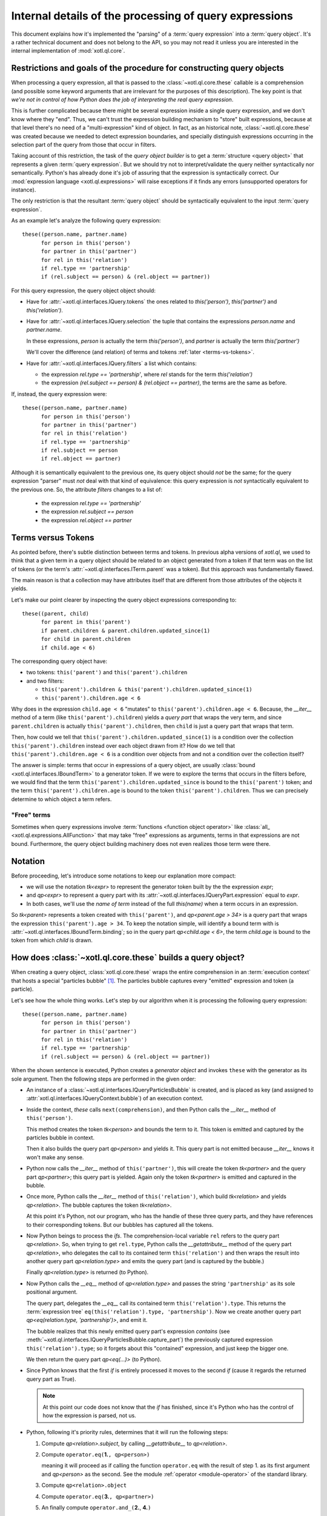 =======================================================
Internal details of the processing of query expressions
=======================================================

This document explains how it's implemented the "parsing" of a :term:`query
expression` into a :term:`query object`. It's a rather technical document and
does not belong to the API, so you may not read it unless you are interested in
the internal implementation of :mod:`xotl.ql.core`.

Restrictions and goals of the procedure for constructing query objects
======================================================================

When processing a query expression, all that is passed to the
:class:`~xotl.ql.core.these` callable is a comprehension (and possible some
keyword arguments that are irrelevant for the purposes of this
description). The key point is that *we're not in control of how Python does
the job of interpreting the real query expression*.

This is further complicated because there might be several expression inside a
single query expression, and we don't know where they "end". Thus, we can't
trust the expression building mechanism to "store" built expressions, because
at that level there's no need of a "multi-expression" kind of object. In fact,
as an historical note, :class:`~xotl.ql.core.these` was created because we
needed to detect expression boundaries, and specially distinguish expressions
occurring in the selection part of the query from those that occur in filters.

Taking account of this restriction, the task of the `query object builder` is
to get a :term:`structure <query object>` that represents a given :term:`query
expression`. But we should try not to interpret/validate the query neither
syntactically nor semantically. Python's has already done it's job of assuring
that the expression is syntactically correct. Our :mod:`expression language
<xotl.ql.expressions>` will raise exceptions if it finds any errors
(unsupported operators for instance).

The only restriction is that the resultant :term:`query object` should be
syntactically equivalent to the input :term:`query expression`.

As an example let's analyze the following query expression::

  these((person.name, partner.name)
        for person in this('person')
	for partner in this('partner')
	for rel in this('relation')
	if rel.type == 'partnership'
	if (rel.subject == person) & (rel.object == partner))


For this query expression, the query object object should:

- Have for :attr:`~xotl.ql.interfaces.IQuery.tokens` the ones related to
  `this('person')`, `this('partner')` and `this('relation')`.

- Have for :attr:`~xotl.ql.interfaces.IQuery.selection` the tuple that contains
  the expressions `person.name` and `partner.name`.

  In these expressions, `person` is actually the term `this('person')`, and
  `partner` is actually the term `this('partner')`

  We'll cover the difference (and relation) of terms and tokens :ref:`later
  <terms-vs-tokens>`.

- Have for :attr:`~xotl.ql.interfaces.IQuery.filters` a list which contains:

  - the expression `rel.type == 'partnership'`, where `rel` stands for the term
    `this('relation')`

  - the expression `(rel.subject == person) & (rel.object == partner)`, the
    terms are the same as before.

If, instead, the query expression were::

  these((person.name, partner.name)
        for person in this('person')
	for partner in this('partner')
	for rel in this('relation')
	if rel.type == 'partnership'
	if rel.subject == person
	if rel.object == partner)

Although it is semantically equivalent to the previous one, its query object
should *not* be the same; for the query expression "parser" must *not* deal
with that kind of equivalence: this query expression is *not* syntactically
equivalent to the previous one. So, the attribute `filters` changes to a list
of:

  - the expression `rel.type == 'partnership'`
  - the expression `rel.subject == person`
  - the expression `rel.object == partner`

.. _terms-vs-tokens:

Terms versus Tokens
===================

As pointed before, there's subtle distinction between terms and tokens. In
previous alpha versions of `xotl.ql`, we used to think that a given term in a
query object should be related to an object generated from a token if that term
was on the list of tokens (or the term's
:attr:`~xotl.ql.interfaces.ITerm.parent` was a token). But this approach was
fundamentally flawed.

The main reason is that a collection may have attributes itself that are
different from those attributes of the objects it yields.

Let's make our point clearer by inspecting the query object expressions
corresponding to::

  these((parent, child)
        for parent in this('parent')
	if parent.children & parent.children.updated_since(1)
	for child in parent.children
	if child.age < 6)

The corresponding query object have:

- two tokens: ``this('parent')`` and ``this('parent').children``
- and two filters:

  - ``this('parent').children & this('parent').children.updated_since(1)``
  - ``this('parent').children.age < 6``

Why does in the expression ``child.age < 6`` "mutates" to
``this('parent').children.age < 6``. Because, the `__iter__` method of a term (like
``this('parent').children``) yields a `query part` that wraps the very term,
and since ``parent.children`` is actually ``this('parent').children``, then
``child`` is just a query part that wraps that term.

Then, how could we tell that ``this('parent').children.updated_since(1)`` is a
condition over the collection ``this('parent').children`` instead over each
object drawn from it? How do we tell that ``this('parent').children.age < 6``
is a condition over objects from and not a condition over the collection
itself?

The answer is simple: terms that occur in expressions of a query object, are
usually :class:`bound <xotl.ql.interfaces.IBoundTerm>` to a generator token. If
we were to explore the terms that occurs in the filters before, we would find
that the term ``this('parent').children.updated_since`` is bound to the
``this('parent')`` token; and the term ``this('parent').children.age`` is bound
to the token ``this('parent').children``. Thus we can precisely determine to
which object a term refers.

.. _free-terms:

"Free" terms
------------

Sometimes when query expressions involve :term:`functions <function object
operator>` like :class:`all_ <xotl.ql.expressions.AllFunction>` that may take
"free" expressions as arguments, terms in that expressions are not
bound. Furthermore, the query object building machinery does not even realizes
those term were there.

.. todo::

   This issue points to another complex issue. Let's analyze the following
   query::

     these(parent for parent in this('parent')
           if any_(child for child in parent.children if child.age < 6))

   Currently, the query object returned contains a single filter that reflects
   the ``any_(...)`` condition; but the argument is unprocessed: a blind
   `generator object`.

   This is partially correct, since if were to "open" the generator, then the
   parts and tokens emitted by this subquery would merge with the ones of the
   outer queries and would lead to an mistaken query object. On the other hand,
   not opening it left *too much* work for :term:`translators <query
   translator>` that actually belongs to the `query object` building machinery.

   If we were to "open" subqueries, the
   :class:`xotl.ql.interfaces.IQueryObject` should be changed to have,
   possibly, an attribute ``queries``; and :class:`xotl.ql.core.these` would
   have to chose a given interpretation of `any_`.

   Also, if we give the responsability to ``these`` we may hurt the extension
   point, since ``these`` not have any knowledge of "future" operations.

   The tie breaker seems to provide a mechanism for resolving generator
   arguments:

   If an operator have implements a given protocol (a subquery protocol), then
   invoke it to produce subqueries. This operator may call ``these``
   recursively to obtain the sub-query, this would have the effect of isolating
   the sub-query elements from the outer queries, and if those subqueries enter
   also have sub-queries, they will be constructed as well.

   Furthermore, leaving this resolution mechanism to operators, leaves open the
   possibility to multiple interpretations.


Notation
========

Before proceeding, let's introduce some notations to keep our explanation more
compact:

- we will use the notation `tk<expr>` to represent the generator
  token built by the the expression `expr`;

- and `qp<expr>` to represent a query part with its
  :attr:`~xotl.ql.interfaces.IQueryPart.expression` equal to `expr`.

- In both cases, we'll use the `name of term` instead of the full `this(name)`
  when a term occurs in an expression.

So `tk<parent>` represents a token created with ``this('parent')``, and
`qp<parent.age > 34>` is a query part that wraps the expression
``this('parent').age > 34``. To keep the notation simple, will identify a bound
term with is :attr:`~xotl.ql.interfaces.IBoundTerm.binding`; so in the query
part `qp<child.age < 6>`, the term `child.age` is bound to the token from which
`child` is drawn.


How does :class:`~xotl.ql.core.these` builds a query object?
============================================================

When creating a query object, :class:`xotl.ql.core.these` wraps the entire
comprehension in an :term:`execution context` that hosts a special "particles
bubble" [#bubble]_. The particles bubble captures every "emitted" expression
and token (a particle).

Let's see how the whole thing works. Let's step by our algorithm when it is
processing the following query expression::

  these((person.name, partner.name)
        for person in this('person')
	for partner in this('partner')
	for rel in this('relation')
	if rel.type == 'partnership'
	if (rel.subject == person) & (rel.object == partner))


When the shown sentence is executed, Python creates a `generator object` and
invokes ``these`` with the generator as its sole argument. Then the following
steps are performed in the given order:

- An instance of a :class:`~xotl.ql.interfaces.IQueryParticlesBubble` is
  created, and is placed as key (and assigned to
  :attr:`xotl.ql.interfaces.IQueryContext.bubble`) of an execution context.

- Inside the context, `these` calls ``next(comprehension)``, and then Python
  calls the `__iter__` method of ``this('person')``.

  This method creates the token `tk<person>` and bounds the term to it. This
  token is emitted and captured by the particles bubble in context.

  Then it also builds the query part `qp<person>` and yields it. This query
  part is not emitted because `__iter__` knows it won't make any sense.

- Python now calls the `__iter__` method of ``this('partner')``, this will
  create the token `tk<partner>` and the query part `qp<partner>`; this query
  part is yielded. Again only the token `tk<partner>` is emitted and captured
  in the bubble.

- Once more, Python calls the `__iter__` method of ``this('relation')``, which
  build `tk<relation>` and yields `qp<relation>`. The bubble captures the token
  `tk<relation>`.

  At this point it's Python, not our program, who has the handle of these three
  query parts, and they have references to their corresponding tokens. But our
  bubbles has captured all the tokens.

- Now Python beings to process the `ifs`. The comprehension-local variable
  ``rel`` refers to the query part `qp<relation>`. So, when trying to get
  ``rel.type``, Python calls the `__getattribute__` method of the query part
  `qp<relation>`, who delegates the call to its contained term
  ``this('relation')`` and then wraps the result into another query part
  `qp<relation.type>` and emits the query part (and is captured by the bubble.)

  Finally `qp<relation.type>` is returned (to Python).

- Now Python calls the `__eq__` method of `qp<relation.type>` and passes the
  string ``'partnership'`` as its sole positional argument.

  The query part, delegates the `__eq__` call its contained term
  ``this('relation').type``. This returns the :term:`expression tree`
  ``eq(this('relation').type, 'partnership')``. Now we create another query
  part `qp<eq(relation.type, 'partnership')>`, and emit it.

  The bubble realizes that this newly emitted query part's expression
  *contains* (see :meth:`~xotl.ql.interfaces.IQueryParticlesBubble.capture_part`)
  the previously captured expression ``this('relation').type``; so it forgets
  about this "contained" expression, and just keep the bigger one.

  We then return the query part `qp<eq(...)>` (to Python).

- Since Python knows that the first `if` is entirely processed it moves to the
  second `if` (cause it regards the returned query part as True).

  .. note::

     At this point our code does not know that the `if` has finished, since
     it's Python who has the control of how the expression is parsed, not us.


- .. _five-steps:

  Python, following it's priority rules, determines that it will run the
  following steps:

  1. Compute `qp<relation>.subject`, by calling `__getattribute__` to
     `qp<relation>`.

  2. Compute ``operator.eq(``\ **1.**\ ``, qp<person>)``

     meaning it will proceed as if calling the function ``operator.eq`` with
     the result of step 1. as its first argument and `qp<person>` as the
     second. See the module :ref:`operator <module-operator>` of the standard
     library.

  3. Compute ``qp<relation>.object``

  4. Compute ``operator.eq(``\ **3.**\ ``, qp<partner>)``

  5. An finally compute ``operator.and_(``\ **2.**, **4.**\ ``)``

  The steps 1. and 3. are quite similar to how the `rel.type` is processed. For
  the step 2. notice that the first argument is `qp<relation.subject>`, so
  Python invokes the method `__eq__` of this query part with `qp<person>` as
  its argument.

  The query part notices that this argument is also a part and extracts its
  :attr:`~xotl.ql.interfaces.IQueryPart.expression` (in this case
  ``this('person')``) before proceeding. Then it delegates the
  ``operator.eq()`` to its own `expression` (``this('relation').subject``) with
  ``this('person')`` as the second argument.

  The result is wrapped inside a new query part `qp<eq(relation.subject,
  person)>`. The created query parts are all emitted, and captured by our
  bubble, and upon capture they are inspected to find out if they *contain*
  previously emitted parts, and if they do, only the bigger are kept.

  The query part is returned.

- After Python does the previously sketched steps, it now turns its attention
  to building the *selection* ``(person.name, partner.name)`` tuple.

  .. note::

     Once again our program has no idea that all the `ifs` are done, and that
     it will now be asked to build *selection* expressions.

  Again, Python calls `__getattribute__` to `qp<person>` to get its `name`
  attribute; this call creates yet another part emits that query part. Since
  that query part does not contain any previously emitted part (actually, since
  we use *is* comparison there will never be a case in which parts from
  separated are confused although they may be equivalent -- i.e different
  `ifs`, or different elements in the selection won't be merged and thus their
  boundaries will be established.)

  Then, Python calls `__getattribute__` to `qp<partner>` to get its `name`
  attribute. Again, the part is emitted.

- Now the `next(comprehesion)` returns the tuple. If we were to call `next`
  again it would raise a StopIteration exception, since
  :meth:`xotl.ql.interfaces.ITerm.__iter__` should yield a single query part.

- :func:`~xotl.ql.core.these` now regains control and if we inspect the
  :attr:`~xotl.ql.interfaces.IQueryParticlesBubble.parts` we'll find the
  following expressions in the given order:

  1. ``relation.type == 'partnership'``, the term `relation.type` is bound to
     `tk<relation>`.

  2. ``(relation.subject == person) & (relation.object == partner)``, the terms
     `relation.*` are bound to `tk<relation>`; the term `person` is bound to
     `tk<person>` and the term `partner` is bound to `tk<partner>`.

  3. ``person.name``

  4. ``partner.name``

- Now :func:`~!xotl.ql.core.these` inspect the selected expressions, and if
  they are at the end of the captured parts, those parts are disregarded.

  Then, the :term:`query object` is created with all the captured
  :attr:`~xotl.ql.interfaces.IQueryObject.tokens` assigned, and the left
  captured parts assigned to the attribute
  :attr:`~xotl.ql.interfaces.IQueryObject.filters`.

Footnotes
=========

.. [#bubble] Particles bubbles are used by experimental physicists to capture
	     sub-atomic particles. Our particle is either a token or an
	     expression, and our bubble captures them all and stores them so
	     that we are able to create the query object from those pieces (and
	     their order).
